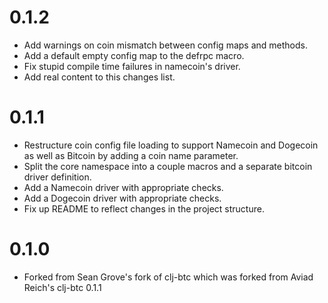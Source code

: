 * 0.1.2
  - Add warnings on coin mismatch between config maps and methods.
  - Add a default empty config map to the defrpc macro.
  - Fix stupid compile time failures in namecoin's driver.
  - Add real content to this changes list.

* 0.1.1
  - Restructure coin config file loading to support Namecoin and
    Dogecoin as well as Bitcoin by adding a coin name parameter.
  - Split the core namespace into a couple macros and a separate
    bitcoin driver definition.
  - Add a Namecoin driver with appropriate checks.
  - Add a Dogecoin driver with appropriate checks.
  - Fix up README to reflect changes in the project structure.

* 0.1.0
  - Forked from Sean Grove's fork of clj-btc which was forked from
    Aviad Reich's clj-btc 0.1.1
